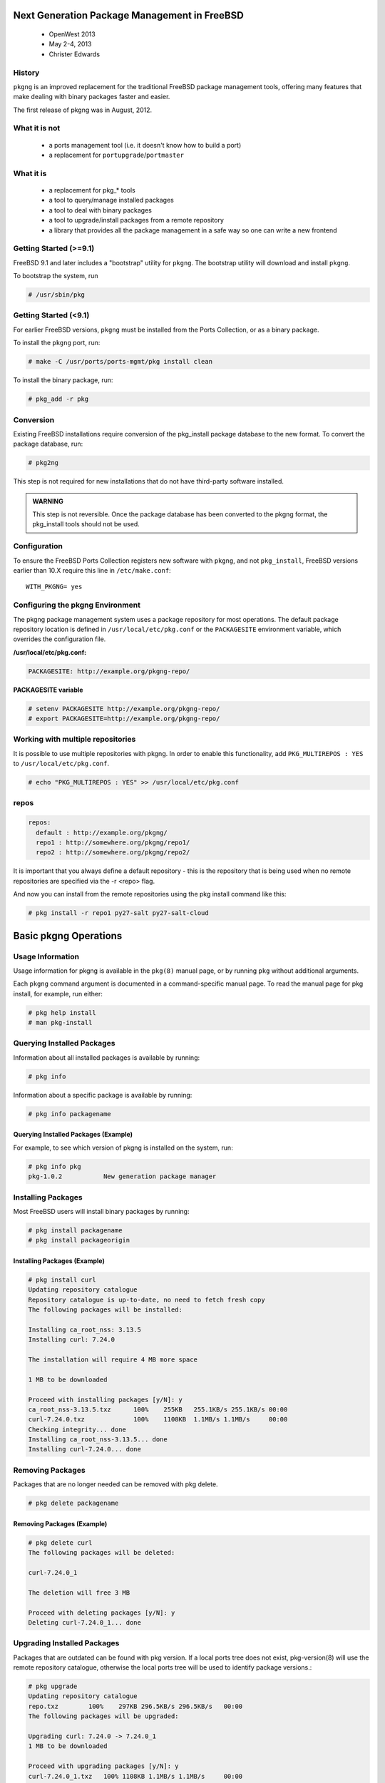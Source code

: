 =============================================
Next Generation Package Management in FreeBSD
=============================================

 - OpenWest 2013
 - May 2-4, 2013
 - Christer Edwards

History
=======

``pkgng`` is an improved replacement for the traditional FreeBSD package management
tools, offering many features that make dealing with binary packages faster and
easier. 

The first release of pkgng was in August, 2012.

What it is not
==============

 - a ports management tool (i.e. it doesn't know how to build a port)
 - a replacement for ``portupgrade``/``portmaster``

What it is
==========

 - a replacement for pkg_* tools
 - a tool to query/manage installed packages
 - a tool to deal with binary packages
 - a tool to upgrade/install packages from a remote repository
 - a library that provides all the package management in a safe way so one can write a new frontend

Getting Started (>=9.1)
=======================

FreeBSD 9.1 and later includes a "bootstrap" utility for ``pkgng``. The bootstrap
utility will download and install ``pkgng``.

To bootstrap the system, run

.. code-block:: bash

    # /usr/sbin/pkg

Getting Started (<9.1)
======================

For earlier FreeBSD versions, ``pkgng`` must be installed from the Ports
Collection, or as a binary package.

To install the ``pkgng`` port, run:

.. code-block:: bash

    # make -C /usr/ports/ports-mgmt/pkg install clean

To install the binary package, run:

.. code-block:: bash

    # pkg_add -r pkg

Conversion
==========

Existing FreeBSD installations require conversion of the pkg_install package
database to the new format. To convert the package database, run:

.. code-block:: bash

    # pkg2ng

This step is not required for new installations that do not have third-party
software installed.

.. admonition:: WARNING

    This step is not reversible. Once the package database has been
    converted to the pkgng format, the pkg_install tools should not be used.

Configuration
=============

To ensure the FreeBSD Ports Collection registers new software with ``pkgng``, and
not ``pkg_install``, FreeBSD versions earlier than 10.X require this line in
``/etc/make.conf``::

    WITH_PKGNG= yes

Configuring the pkgng Environment
=================================

The pkgng package management system uses a package repository for most
operations. The default package repository location is defined in
``/usr/local/etc/pkg.conf`` or the ``PACKAGESITE`` environment variable, which
overrides the configuration file.

**/usr/local/etc/pkg.conf:**

.. code-block:: bash

    PACKAGESITE: http://example.org/pkgng-repo/

**PACKAGESITE variable**

.. code-block:: bash

    # setenv PACKAGESITE http://example.org/pkgng-repo/
    # export PACKAGESITE=http://example.org/pkgng-repo/

Working with multiple repositories
==================================

It is possible to use multiple repositories with pkgng. In order to enable this
functionality, add ``PKG_MULTIREPOS : YES`` to ``/usr/local/etc/pkg.conf``.

.. code-block:: bash

    # echo "PKG_MULTIREPOS : YES" >> /usr/local/etc/pkg.conf

repos
=====

.. code-block:: bash

    repos:
      default : http://example.org/pkgng/
      repo1 : http://somewhere.org/pkgng/repo1/
      repo2 : http://somewhere.org/pkgng/repo2/

It is important that you always define a default repository - this is the
repository that is being used when no remote repositories are specified via the
-r <repo> flag.

And now you can install from the remote repositories using the pkg install
command like this:

.. code-block:: bash

    # pkg install -r repo1 py27-salt py27-salt-cloud

======================
Basic pkgng Operations
======================

Usage Information
=================

Usage information for pkgng is available in the ``pkg(8)`` manual page, or by
running ``pkg`` without additional arguments.

Each ``pkgng`` command argument is documented in a command-specific manual page. To
read the manual page for pkg install, for example, run either:

.. code-block:: bash

    # pkg help install
    # man pkg-install

Querying Installed Packages
===========================

Information about all installed packages is available by running:

.. code-block:: bash

    # pkg info

Information about a specific package is available by running:

.. code-block:: bash

    # pkg info packagename

Querying Installed Packages (Example)
-------------------------------------

For example, to see which version of pkgng is installed on the system, run:

.. code-block:: bash

    # pkg info pkg
    pkg-1.0.2           New generation package manager

Installing Packages
===================

Most FreeBSD users will install binary packages by running:

.. code-block:: bash

    # pkg install packagename
    # pkg install packageorigin

Installing Packages (Example)
-----------------------------

.. code-block:: bash

    # pkg install curl
    Updating repository catalogue
    Repository catalogue is up-to-date, no need to fetch fresh copy
    The following packages will be installed:

    Installing ca_root_nss: 3.13.5
    Installing curl: 7.24.0

    The installation will require 4 MB more space

    1 MB to be downloaded

    Proceed with installing packages [y/N]: y
    ca_root_nss-3.13.5.txz      100%    255KB   255.1KB/s 255.1KB/s 00:00
    curl-7.24.0.txz             100%    1108KB  1.1MB/s 1.1MB/s     00:00
    Checking integrity... done
    Installing ca_root_nss-3.13.5... done
    Installing curl-7.24.0... done

Removing Packages
=================

Packages that are no longer needed can be removed with pkg delete.

.. code-block:: bash

    # pkg delete packagename

Removing Packages (Example)
---------------------------

.. code-block:: bash

    # pkg delete curl
    The following packages will be deleted:

    curl-7.24.0_1

    The deletion will free 3 MB

    Proceed with deleting packages [y/N]: y
    Deleting curl-7.24.0_1... done

Upgrading Installed Packages
============================

Packages that are outdated can be found with pkg version. If a local ports tree
does not exist, pkg-version(8) will use the remote repository catalogue,
otherwise the local ports tree will be used to identify package versions.:

.. code-block:: bash

    # pkg upgrade
    Updating repository catalogue
    repo.txz        100%    297KB 296.5KB/s 296.5KB/s   00:00
    The following packages will be upgraded:

    Upgrading curl: 7.24.0 -> 7.24.0_1
    1 MB to be downloaded

    Proceed with upgrading packages [y/N]: y
    curl-7.24.0_1.txz   100% 1108KB 1.1MB/s 1.1MB/s     00:00
    Checking integrity... done
    Upgrading curl from 7.24.0 to 7.24.0_1... done

Auditing Installed Packages
===========================

Occasionally, software vulnerabilities may be discovered in software within the
Ports Collection. pkgng includes built-in auditing, similar to the
ports-mgmt/portaudit package. To audit the software installed on the system,
run:

.. code-block:: bash

    # pkg audit -F

=========================
Advanced pkgng Operations
=========================

Automatically Removing Leaf Dependencies
========================================

Removing a package may leave behind unnecessary dependencies, like
security/ca_root_nss in the example above. Such packages are still installed,
but nothing depends on them any more. Unneeded packages that were installed as
dependencies can be automatically detected and removed:

.. code-block:: bash

    # pkg autoremove
    Packages to be autoremoved:
        ca_root_nss-3.13.5

    The autoremoval will free 723 kB

    Proceed with autoremoval of packages [y/N]: y
    Deinstalling ca_root_nss-3.13.5... done

Backing Up the pkgng Package Database
=====================================

Unlike the traditional package management system, pkgng includes its own
package database backup mechanism. To manually back up the package database
contents, run::

    # pkg backup -d pkgng.db

Note: Replace the file name pkgng.db to a suitable file name.

Automatic Database Backup
=========================

Additionally, pkgng includes a periodic(8) script to automatically back up the
package database daily if daily_backup_pkgng_enable is set to YES in
periodic.conf(5).

Tip: To prevent the pkg_install periodic script from also backing up the
package database, set daily_backup_pkgdb_enable to NO in periodic.conf(5).

Restoring the pkgng Package Database
====================================

To restore the contents of a previous package database backup, run::

    # pkg backup -r pkgng.db

Removing Stale pkgng Packages
=============================

By default, pkgng stores binary packages in a cache directory as defined by
PKG_CACHEDIR in pkg.conf(5). When upgrading packages with pkg upgrade, old
versions of the upgraded packages are not automatically removed.

To remove the outdated binary packages, run:

.. code-block:: bash

    # pkg clean

